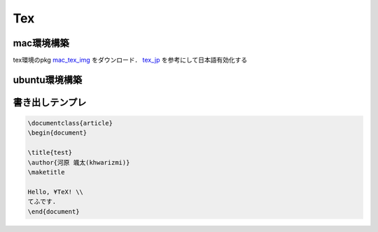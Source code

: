 Tex
====

mac環境構築
-----------

tex環境のpkg mac_tex_img_ をダウンロード．
tex_jp_ を参考にして日本語有効化する

ubuntu環境構築
--------------

書き出しテンプレ
----------------

.. code-block:: tex

  \documentclass{article}
  \begin{document}
  
  \title{test}
  \author{河原 颯太(khwarizmi)}
  \maketitle
  
  Hello, ¥TeX! \\
  てふです.
  \end{document}
  










.. _mac_tex_img: http://tug.org/mactex/ 
.. _tex_jp: http://doratex.hatenablog.jp/entry/20180501/1525144736
